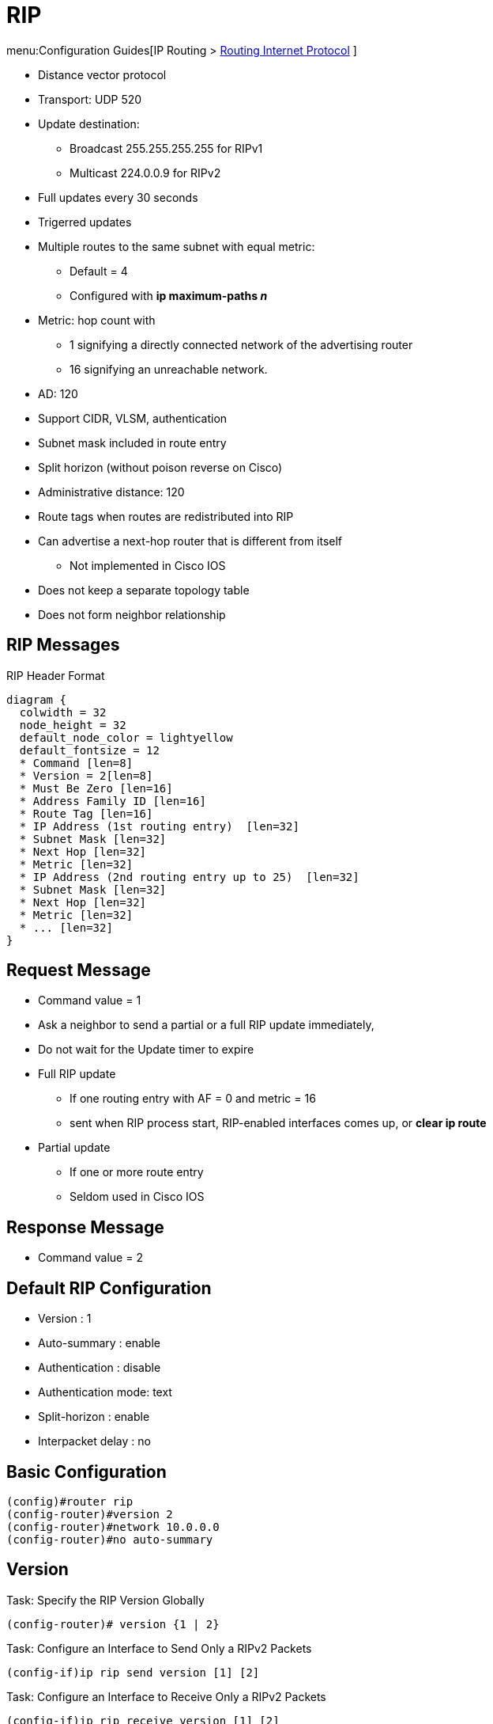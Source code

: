= RIP

menu:Configuration Guides[IP Routing >  http://www.cisco.com/c/en/us/td/docs/ios-xml/ios/iproute_rip/configuration/15-mt/irr-15-mt-book/irr-cfg-info-prot.html#GUID-2651B980-3A1B-489F-98D0-93A7102AEA5D[Routing Internet Protocol] ]

- Distance vector protocol
- Transport: UDP 520
- Update destination:
  * Broadcast 255.255.255.255 for RIPv1
  * Multicast 224.0.0.9 for RIPv2
- Full updates every 30 seconds
- Trigerred updates
- Multiple routes to the same subnet with equal metric:
  * Default = 4
  * Configured with *ip maximum-paths _n_*
- Metric: hop count with
  * 1 signifying a directly connected network of the advertising router
  * 16 signifying an unreachable network.
- AD: 120
- Support CIDR, VLSM, authentication
- Subnet mask included in route entry
- Split horizon (without poison reverse on Cisco)
- Administrative distance: 120
- Route tags when routes are redistributed into RIP
- Can advertise a next-hop router that is different from itself
  * Not implemented in Cisco IOS
- Does not keep a separate topology table
- Does not form neighbor relationship

== RIP Messages

.RIP Header Format
[packetdiag, target="rip-header-format",size=200]
----
diagram {
  colwidth = 32
  node_height = 32
  default_node_color = lightyellow
  default_fontsize = 12
  * Command [len=8]
  * Version = 2[len=8]
  * Must Be Zero [len=16]
  * Address Family ID [len=16]
  * Route Tag [len=16]
  * IP Address (1st routing entry)  [len=32]
  * Subnet Mask [len=32]
  * Next Hop [len=32]
  * Metric [len=32]
  * IP Address (2nd routing entry up to 25)  [len=32]
  * Subnet Mask [len=32]
  * Next Hop [len=32]
  * Metric [len=32]
  * ... [len=32]
}
----

== Request Message

- Command value = 1
- Ask a neighbor to send a partial or a full RIP update immediately,
- Do not wait for the Update timer to expire
- Full RIP update
  * If one routing entry with AF = 0 and metric = 16
  * sent when RIP process start, RIP-enabled interfaces comes up, or *clear ip route*
- Partial update
  * If one or more route entry
  * Seldom used in Cisco IOS

== Response Message

- Command value = 2

== Default RIP Configuration

- Version : 1
- Auto-summary : enable
- Authentication : disable
- Authentication mode: text
- Split-horizon : enable
- Interpacket delay : no

== Basic Configuration

----
(config)#router rip
(config-router)#version 2
(config-router)#network 10.0.0.0
(config-router)#no auto-summary
----

== Version

.Task: Specify the RIP Version Globally
----
(config-router)# version {1 | 2}
----

.Task: Configure an Interface to Send Only a RIPv2 Packets
----
(config-if)ip rip send version [1] [2]
----

.Task: Configure an Interface to Receive Only a RIPv2 Packets
----
(config-if)ip rip receive version [1] [2]
----

== Authentication

When authentication is enabled,

- The maximum number of advertised prefixes is reduced to 24.
- The first route entry in each RIPv2 message would be carrying 20 bytes of
  authentication data.
- If cryptographic authentication methods are used, further authentication data
  is placed after the entire RIPv2 message.


.Task: Enable RIP Authentication
----
(config-if)# ip rip authentication key-chain <name>
(config-if)# ip rip authentication mode {text | md5}
----

TIP: Use *show key chain* to spot invisible blank space after passwords

== Summarization

- Default: auto-summarization
** Summarizes prefixes to the classful network boundaries
when classful network boundaries are crossed.

- Supernet advertisement not allowed
** E.g. *ip summary-address rip 10.0.0.0 252.0.0.0*

.Task: Disable Automatic Route Summarization
----
(config-router)# no auto-summary
----

.Task: Summarize a Prefix
----
(config-if)# ip summary-address rip <ip-address> <mask>
----

== Route Updates

.Task: Disable Sending RIP Updates on an Interface but Continue to Receive the Update
----
(config-if)# passive-interface { default | <type number>}
----

.Task: Disable the Validation Of the Source IP Address Of Incoming RIP Routing Updates
----
(config-router)# no validate-update-source
----

.Task: Send Updates As Broadcast
----
(config-if)# ip rip v2-broadcast
----

.Task: Send Updates As Unicast
----
(config-router)# neighbor <ip-address>
----
NOTE: the *neighbor* statement does not automatically suppress the sending of the broadcast or multicast update.
The additional *passive-interface* is required.

== Route Filtering

.Task: Stop Advertising a Route with a Prefix-List
----
(config-router)# distribute-list prefix-list <name> {in | out}
----

.Task: Filter Out RIP Routes with Extended Access Lists
----
(config-router)# distribute-list <extended-acl> {in|out} [<interface-id>]
----
[NOTE]
====
- The source field in the ACL matches the update source of the route
- The destination field represents the network address
====

== Route Metric

- 16 unreachable network
- RIPv2 adds 1 to the route metric while sending updates.
* RIPng and EIGRP increment metric when they receive updates
- Maximum routes with same metric to the same subnet
  * 4 by default

.Task: Add an Offset to Incoming and Outgoing Metrics to RIP Routes
----
(config-router)# offset-list <acl> {in | out } <offset> [<interface-type-number>]
----

== Counting to Infinity

If the next hop to a particular destination network advertises
that network with a suddenly increased metric, accept
the advertisement immediately and update our metric
accordingly. 
If the updated metric reaches infinity, stop using that next hop.



== Split Horizon

- Do not repeat gossip to the person who told it in the first place.
- Enabled by default on all interfaces except physical Frame Relay and ATM interfaces.

.Task: Disable Split Horizon
----
(config-if)# no ip split-horizon
----

- split horizon with poison reverse
* All routes whose
outgoing interface matches the interface out which the
update would be sent are advertised with an infinite metric



== Interpacket Delay for RIP Updates

- Useful when high-end router send RIP updates to low-end router
- Default: 0 in range 8 to 50 milliseconds

.Task: Configure Interpacket Delay
----
(config-if)# output-delay <milliseconds>
----

== RIP Optimization Over WAN


There are two problems when RIP is not optimized:

- Periodic broadcasting by RIP generally prevents WAN circuits from being closed.
- Even on fixed, point-to-point links, the overhead of periodic RIP transmissions could seriously interrupt normal data transfer because of the quantity of information that passes through the line every 30 seconds.

To overcome these limitations, triggered extensions to RIP cause RIP to send information on the WAN only when there has been an update to the routing database. Periodic update packets are suppressed over the interface on which this feature is enabled. RIP routing traffic is reduced on point-to-point, serial interfaces. Therefore, you can save money on an on-demand circuit for which you are charged for usage. Triggered extensions to RIP partially support RFC 2091, Triggered Extensions to RIP to Support Demand Circuits .


.Task: Enable Triggered Extensions for RIP
----
(config)# int serial <controller-number>
(config-if)# ip rip triggerred
----


== Timers

.Task: Configure RIP Timers
----
(config-router)# timers basic <update> <invalid> <holddown> <flush> [<sleeptime>]
----

Update timer::
* Interval between updates.
* Default: 30 seconds

Invalid After timer::
* Time in seconds after which a route is declared invalid.
* Default: 180 seconds
* Reset after update is received
* Should be at least 3 times the update timer.
* Invalid routes are still used for forwarding packets

Holdown timer::
* Interval during which routing information about better paths is suppressed.
* Starts when Invalid After timer expires
* Default: 180 seconds
* Should be at least 3 times the update timer
* The route is marked inaccessible and advertised as unreachable.
* Holdown routes are still used for forwarding packets

Flush After timer::
* Amount of time that must pass before a route is removed from the RIB.
* Default: 240 seconds
* Starts at the same time than Invalid After timer
* Cisco IOS checks this timer only after the Invalid After timer expired
** No consequence If Flush timer < Invalid Timer

Sleep time::
* Amount of time for which routing updates will be postponed.

.Task: Specify a Default Update Interval on an Interface
----
(config-if)# ip rip advertise <seconds>
----
[NOTE]
====
- The command above overrides the update timers set by *timers basic* command.
====

